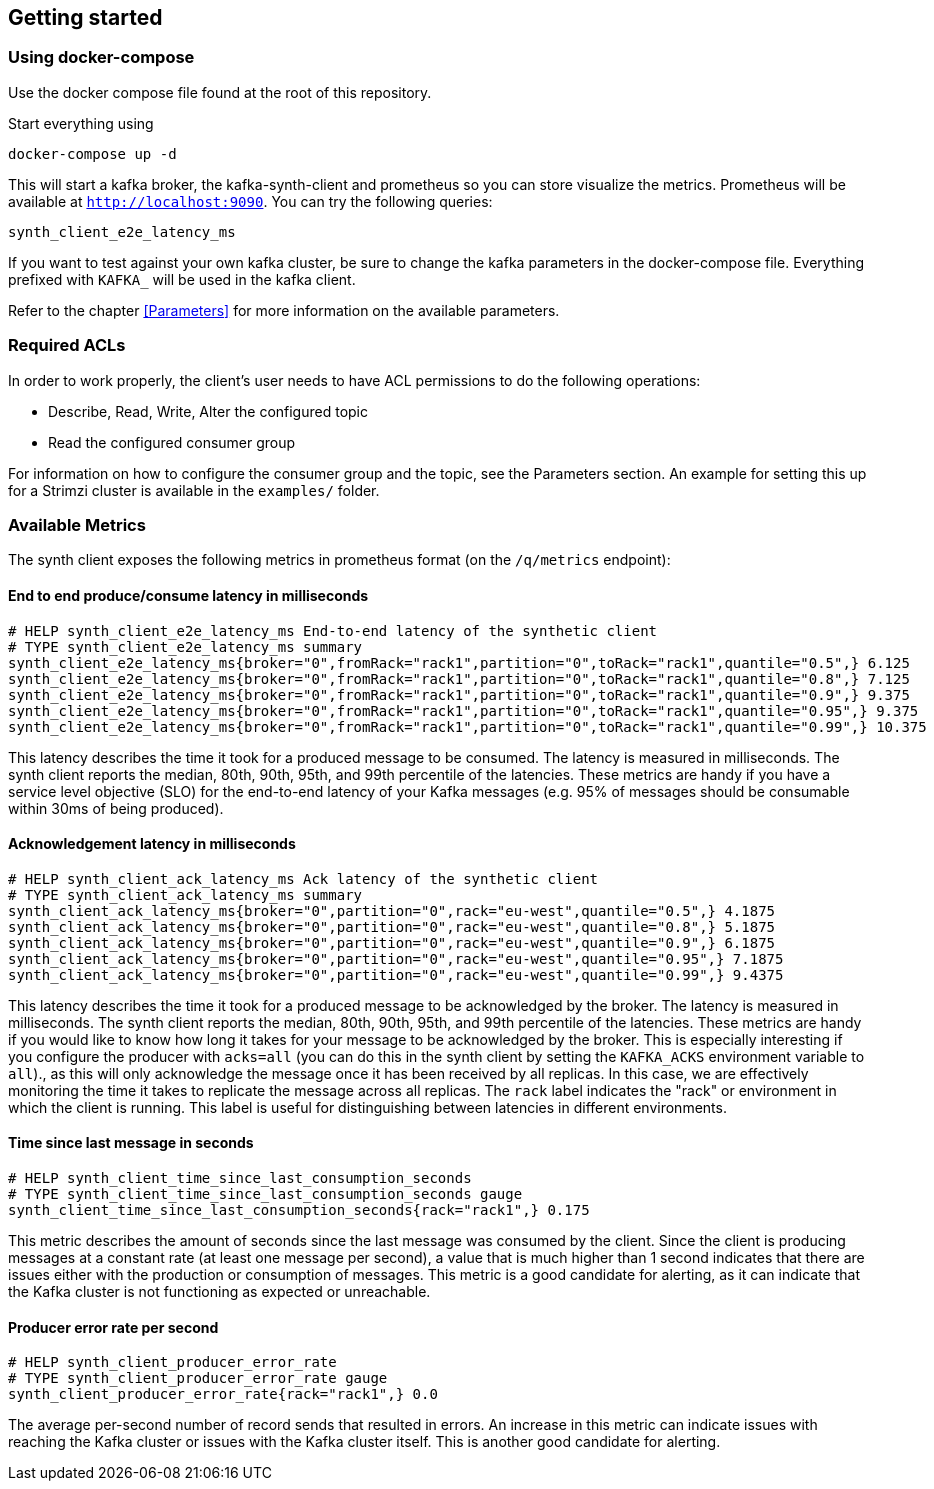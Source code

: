 == Getting started

=== Using docker-compose

Use the docker compose file found at the root of this repository.

Start everything using

```bash
docker-compose up -d
```

This will start a kafka broker, the kafka-synth-client and prometheus so you can store visualize the metrics. Prometheus will be available at `http://localhost:9090`. You can try the following queries:
```promql
synth_client_e2e_latency_ms
```

If you want to test against your own kafka cluster, be sure to change the kafka parameters in the docker-compose file. Everything prefixed with `KAFKA_` will be used in the kafka client.

Refer to the chapter <<Parameters>> for more information on the available parameters.

=== Required ACLs

In order to work properly, the client's user needs to have ACL permissions to do the following operations:

- Describe, Read, Write, Alter the configured topic
- Read the configured consumer group

For information on how to configure the consumer group and the topic, see the Parameters section.
An example for setting this up for a Strimzi cluster is available in the `examples/` folder.

=== Available Metrics

The synth client exposes the following metrics in prometheus format (on the `/q/metrics` endpoint):

==== End to end produce/consume latency in milliseconds

```
# HELP synth_client_e2e_latency_ms End-to-end latency of the synthetic client
# TYPE synth_client_e2e_latency_ms summary
synth_client_e2e_latency_ms{broker="0",fromRack="rack1",partition="0",toRack="rack1",quantile="0.5",} 6.125
synth_client_e2e_latency_ms{broker="0",fromRack="rack1",partition="0",toRack="rack1",quantile="0.8",} 7.125
synth_client_e2e_latency_ms{broker="0",fromRack="rack1",partition="0",toRack="rack1",quantile="0.9",} 9.375
synth_client_e2e_latency_ms{broker="0",fromRack="rack1",partition="0",toRack="rack1",quantile="0.95",} 9.375
synth_client_e2e_latency_ms{broker="0",fromRack="rack1",partition="0",toRack="rack1",quantile="0.99",} 10.375
```

This latency describes the time it took for a produced message to be consumed. The latency is measured in milliseconds.
The synth client reports the median, 80th, 90th, 95th, and 99th percentile of the latencies. These metrics are handy if
you have a service level objective (SLO) for the end-to-end latency of your Kafka messages (e.g. 95% of messages should be consumable within 30ms of being produced).

==== Acknowledgement latency in milliseconds

```
# HELP synth_client_ack_latency_ms Ack latency of the synthetic client
# TYPE synth_client_ack_latency_ms summary
synth_client_ack_latency_ms{broker="0",partition="0",rack="eu-west",quantile="0.5",} 4.1875
synth_client_ack_latency_ms{broker="0",partition="0",rack="eu-west",quantile="0.8",} 5.1875
synth_client_ack_latency_ms{broker="0",partition="0",rack="eu-west",quantile="0.9",} 6.1875
synth_client_ack_latency_ms{broker="0",partition="0",rack="eu-west",quantile="0.95",} 7.1875
synth_client_ack_latency_ms{broker="0",partition="0",rack="eu-west",quantile="0.99",} 9.4375
```

This latency describes the time it took for a produced message to be acknowledged by the broker. The latency is measured in milliseconds.
The synth client reports the median, 80th, 90th, 95th, and 99th percentile of the latencies. These metrics are handy if
you would like to know how long it takes for your message to be acknowledged by the broker.
This is especially interesting if you configure the producer with `acks=all` (you can do this in the synth client by setting the `KAFKA_ACKS` environment variable to `all`).,
as this will only acknowledge the message once it has been received by all replicas.
In this case, we are effectively monitoring the time it takes to replicate the message across all replicas.
The `rack` label indicates the "rack" or environment in which the client is running.
This label is useful for distinguishing between latencies in different environments.

==== Time since last message in seconds

```
# HELP synth_client_time_since_last_consumption_seconds
# TYPE synth_client_time_since_last_consumption_seconds gauge
synth_client_time_since_last_consumption_seconds{rack="rack1",} 0.175
```

This metric describes the amount of seconds since the last message was consumed by the client.
Since the client is producing messages at a constant rate (at least one message per second),
a value that is much higher than 1 second indicates that there are issues either with the production or consumption of messages.
This metric is a good candidate for alerting, as it can indicate that the Kafka cluster is not functioning as expected or unreachable.

==== Producer error rate per second

```
# HELP synth_client_producer_error_rate
# TYPE synth_client_producer_error_rate gauge
synth_client_producer_error_rate{rack="rack1",} 0.0
```

The average per-second number of record sends that resulted in errors. An increase in this metric can indicate issues
with reaching the Kafka cluster or issues with the Kafka cluster itself.
This is another good candidate for alerting.
